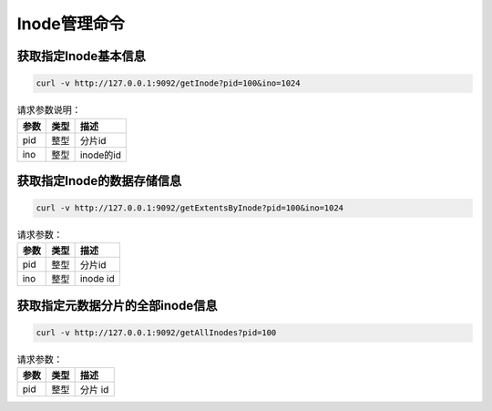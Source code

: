 Inode管理命令
=====================

获取指定Inode基本信息
-----------------------------

.. code-block:: bash

   curl -v http://127.0.0.1:9092/getInode?pid=100&ino=1024

.. csv-table:: 请求参数说明：
   :header: "参数", "类型", "描述"
   
   "pid", "整型", "分片id"
   "ino", "整型", "inode的id"

获取指定Inode的数据存储信息
----------------------------------

.. code-block:: bash

   curl -v http://127.0.0.1:9092/getExtentsByInode?pid=100&ino=1024
    
.. csv-table:: 请求参数：
   :header: "参数", "类型", "描述"
   
   "pid", "整型", "分片id"
   "ino", "整型", "inode id"
    
获取指定元数据分片的全部inode信息
---------------------------------------

.. code-block:: bash

   curl -v http://127.0.0.1:9092/getAllInodes?pid=100

.. csv-table:: 请求参数：
   :header: "参数", "类型", "描述"
   
   "pid", "整型", "分片 id"
    
